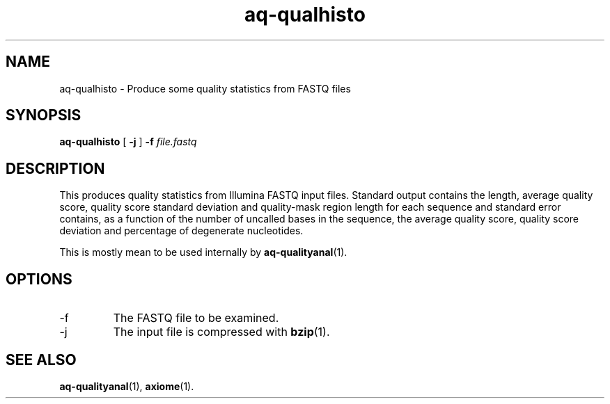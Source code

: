 .\" Authors: Andre Masella
.TH aq-qualhisto 1 "October 2011" "1.2" "USER COMMANDS"
.SH NAME 
aq-qualhisto \- Produce some quality statistics from FASTQ files
.SH SYNOPSIS
.B aq-qualhisto
[
.B \-j
] 
.B \-f 
.I file.fastq
.SH DESCRIPTION
This produces quality statistics from Illumina FASTQ input files. Standard output contains the length, average quality score, quality score standard deviation and quality-mask region length for each sequence and standard error contains, as a function of the number of uncalled bases in the sequence, the average quality score, quality score deviation and percentage of degenerate nucleotides.

This is mostly mean to be used internally by 
.BR aq-qualityanal (1).
.SH OPTIONS
.TP
\-f
The FASTQ file to be examined.
.TP
\-j
The input file is compressed with
.BR bzip (1).
.SH SEE ALSO
.BR aq-qualityanal (1),
.BR axiome (1).
